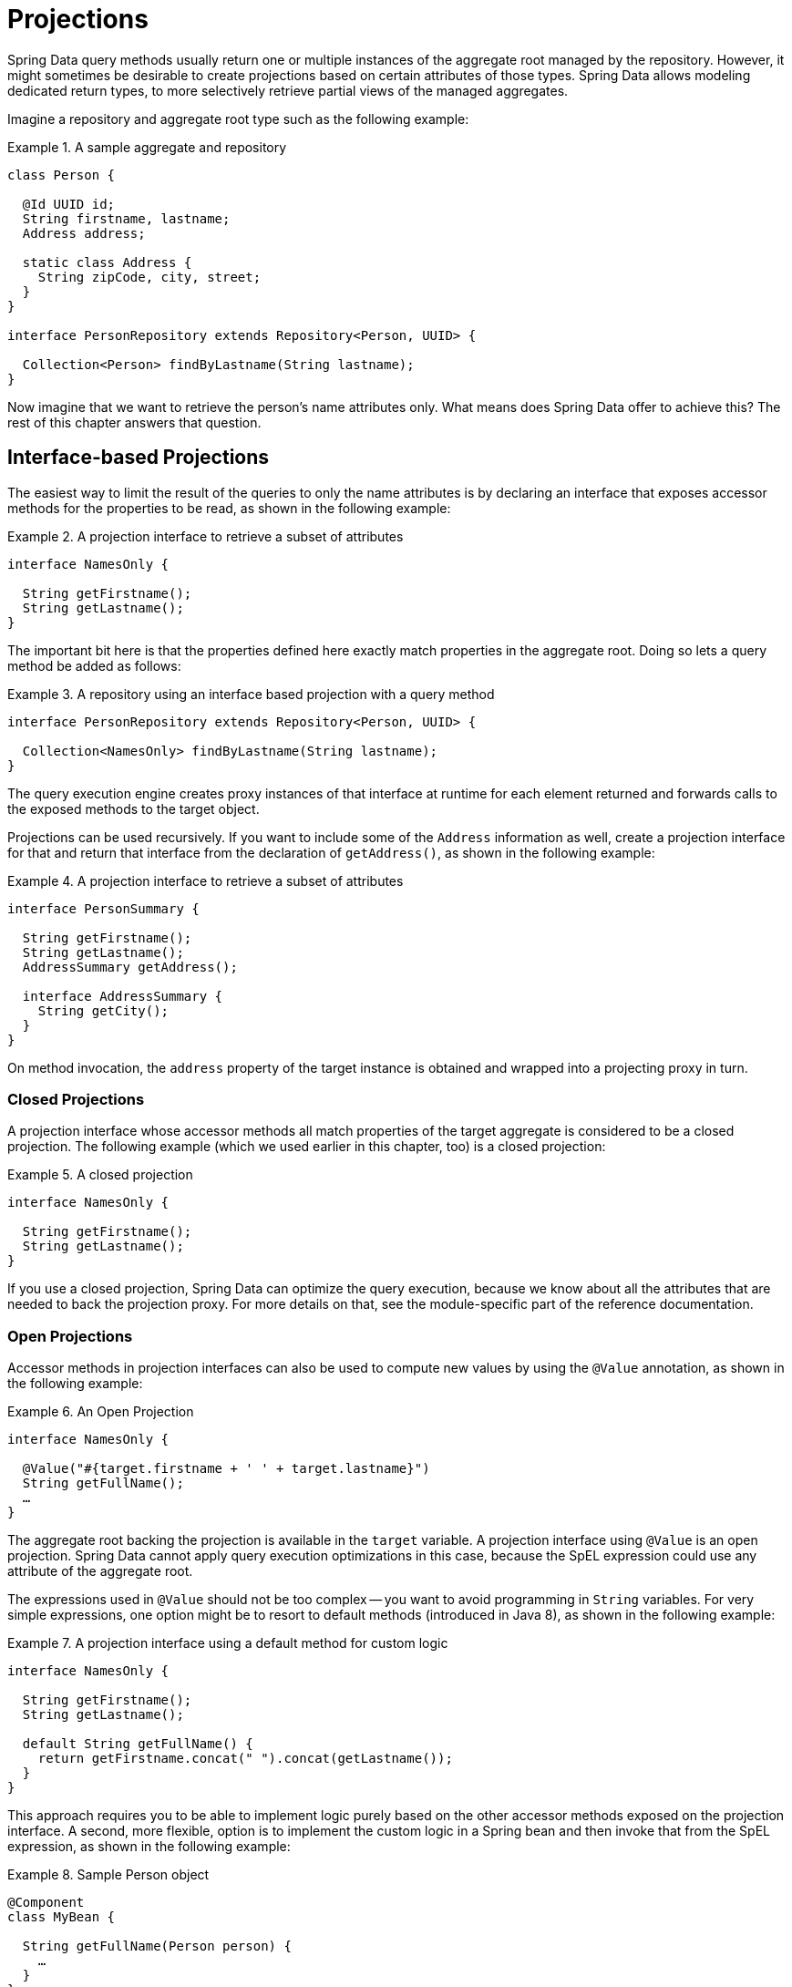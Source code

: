 [[projections]]
= Projections

Spring Data query methods usually return one or multiple instances of the aggregate root managed by the repository.
However, it might sometimes be desirable to create projections based on certain attributes of those types.
Spring Data allows modeling dedicated return types, to more selectively retrieve partial views of the managed aggregates.

Imagine a repository and aggregate root type such as the following example:

.A sample aggregate and repository
====
[source, java]
----
class Person {

  @Id UUID id;
  String firstname, lastname;
  Address address;

  static class Address {
    String zipCode, city, street;
  }
}

interface PersonRepository extends Repository<Person, UUID> {

  Collection<Person> findByLastname(String lastname);
}
----
====

Now imagine that we want to retrieve the person's name attributes only.
What means does Spring Data offer to achieve this? The rest of this chapter answers that question.

[[projections.interfaces]]
== Interface-based Projections

The easiest way to limit the result of the queries to only the name attributes is by declaring an interface that exposes accessor methods for the properties to be read, as shown in the following example:

.A projection interface to retrieve a subset of attributes
====
[source, java]
----
interface NamesOnly {

  String getFirstname();
  String getLastname();
}
----
====

The important bit here is that the properties defined here exactly match properties in the aggregate root.
Doing so lets a query method be added as follows:

.A repository using an interface based projection with a query method
====
[source, java]
----
interface PersonRepository extends Repository<Person, UUID> {

  Collection<NamesOnly> findByLastname(String lastname);
}
----
====

The query execution engine creates proxy instances of that interface at runtime for each element returned and forwards calls to the exposed methods to the target object.

[[projections.interfaces.nested]]
Projections can be used recursively. If you want to include some of the `Address` information as well, create a projection interface for that and return that interface from the declaration of `getAddress()`, as shown in the following example:

.A projection interface to retrieve a subset of attributes
====
[source, java]
----
interface PersonSummary {

  String getFirstname();
  String getLastname();
  AddressSummary getAddress();

  interface AddressSummary {
    String getCity();
  }
}
----
====

On method invocation, the `address` property of the target instance is obtained and wrapped into a projecting proxy in turn.

[[projections.interfaces.closed]]
=== Closed Projections

A projection interface whose accessor methods all match properties of the target aggregate is considered to be a closed projection. The following example (which we used earlier in this chapter, too) is a closed projection:

.A closed projection
====
[source, java]
----
interface NamesOnly {

  String getFirstname();
  String getLastname();
}
----
====

If you use a closed projection, Spring Data can optimize the query execution, because we know about all the attributes that are needed to back the projection proxy.
For more details on that, see the module-specific part of the reference documentation.

[[projections.interfaces.open]]
=== Open Projections

Accessor methods in projection interfaces can also be used to compute new values by using the `@Value` annotation, as shown in the following example:

[[projections.interfaces.open.simple]]
.An Open Projection
====
[source, java]
----
interface NamesOnly {

  @Value("#{target.firstname + ' ' + target.lastname}")
  String getFullName();
  …
}
----
====

The aggregate root backing the projection is available in the `target` variable.
A projection interface using `@Value` is an open projection.
Spring Data cannot apply query execution optimizations in this case, because the SpEL expression could use any attribute of the aggregate root.

The expressions used in `@Value` should not be too complex -- you want to avoid programming in `String` variables.
For very simple expressions, one option might be to resort to default methods (introduced in Java 8), as shown in the following example:

[[projections.interfaces.open.default]]
.A projection interface using a default method for custom logic
====
[source, java]
----
interface NamesOnly {

  String getFirstname();
  String getLastname();

  default String getFullName() {
    return getFirstname.concat(" ").concat(getLastname());
  }
}
----
====

This approach requires you to be able to implement logic purely based on the other accessor methods exposed on the projection interface.
A second, more flexible, option is to implement the custom logic in a Spring bean and then invoke that from the SpEL expression, as shown in the following example:

[[projections.interfaces.open.bean-reference]]
.Sample Person object
====
[source, java]
----
@Component
class MyBean {

  String getFullName(Person person) {
    …
  }
}

interface NamesOnly {

  @Value("#{@myBean.getFullName(target)}")
  String getFullName();
  …
}
----
====

Notice how the SpEL expression refers to `myBean` and invokes the `getFullName(…)` method and forwards the projection target as a method parameter.
Methods backed by SpEL expression evaluation can also use method parameters, which can then be referred to from the expression.
The method parameters are available through an `Object` array named `args`. The following example shows how to get a method parameter from the `args` array:

.Sample Person object
====
[source, java]
----
interface NamesOnly {

  @Value("#{args[0] + ' ' + target.firstname + '!'}")
  String getSalutation(String prefix);
}
----
====

Again, for more complex expressions, you should use a Spring bean and let the expression invoke a method, as described  <<projections.interfaces.open.bean-reference,earlier>>.

[[projections.dtos]]
== Class-based Projections (DTOs)

Another way of defining projections is by using value type DTOs (Data Transfer Objects) that hold properties for the fields that are supposed to be retrieved.
These DTO types can be used in exactly the same way projection interfaces are used, except that no proxying happens and no nested projections can be applied.

If the store optimizes the query execution by limiting the fields to be loaded, the fields to be loaded are determined from the parameter names of the constructor that is exposed.

The following example shows a projecting DTO:

.A projecting DTO
====
[source, java]
----
class NamesOnly {

  private final String firstname, lastname;

  NamesOnly(String firstname, String lastname) {

    this.firstname = firstname;
    this.lastname = lastname;
  }

  String getFirstname() {
    return this.firstname;
  }

  String getLastname() {
    return this.lastname;
  }

  // equals(…) and hashCode() implementations
}
----
====

[TIP]
.Avoid boilerplate code for projection DTOs
====
You can dramatically simplify the code for a DTO by using https://projectlombok.org[Project Lombok], which provides an `@Value` annotation (not to be confused with Spring's `@Value` annotation shown in the earlier interface examples).
If you use Project Lombok's `@Value` annotation, the sample DTO shown earlier would become the following:

[source, java]
----
@Value
class NamesOnly {
	String firstname, lastname;
}
----
Fields are `private final` by default, and the class exposes a constructor that takes all fields and automatically gets `equals(…)` and `hashCode()` methods implemented.

====

[[projection.dynamic]]
== Dynamic Projections

So far, we have used the projection type as the return type or element type of a collection.
However, you might want to select the type to be used at invocation time (which makes it dynamic).
To apply dynamic projections, use a query method such as the one shown in the following example:

.A repository using a dynamic projection parameter
====
[source, java]
----
interface PersonRepository extends Repository<Person, UUID> {

  <T> Collection<T> findByLastname(String lastname, Class<T> type);
}
----
====

This way, the method can be used to obtain the aggregates as is or with a projection applied, as shown in the following example:

.Using a repository with dynamic projections
====
[source, java]
----
void someMethod(PersonRepository people) {

  Collection<Person> aggregates =
    people.findByLastname("Matthews", Person.class);

  Collection<NamesOnly> aggregates =
    people.findByLastname("Matthews", NamesOnly.class);
}
----
====
